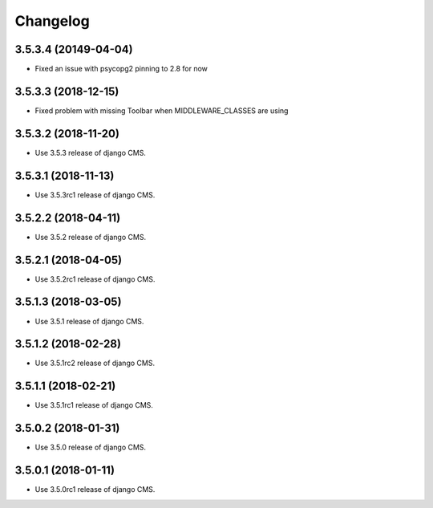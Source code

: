 =========
Changelog
=========


3.5.3.4 (20149-04-04)
====================

* Fixed an issue with psycopg2 pinning to 2.8 for now


3.5.3.3 (2018-12-15)
====================

* Fixed problem with missing Toolbar when MIDDLEWARE_CLASSES are using


3.5.3.2 (2018-11-20)
====================

* Use 3.5.3 release of django CMS.


3.5.3.1 (2018-11-13)
====================

* Use 3.5.3rc1 release of django CMS.


3.5.2.2 (2018-04-11)
====================

* Use 3.5.2 release of django CMS.


3.5.2.1 (2018-04-05)
====================

* Use 3.5.2rc1 release of django CMS.


3.5.1.3 (2018-03-05)
====================

* Use 3.5.1 release of django CMS.


3.5.1.2 (2018-02-28)
====================

* Use 3.5.1rc2 release of django CMS.


3.5.1.1 (2018-02-21)
====================

* Use 3.5.1rc1 release of django CMS.


3.5.0.2 (2018-01-31)
====================

* Use 3.5.0 release of django CMS.


3.5.0.1 (2018-01-11)
====================

* Use 3.5.0rc1 release of django CMS.
